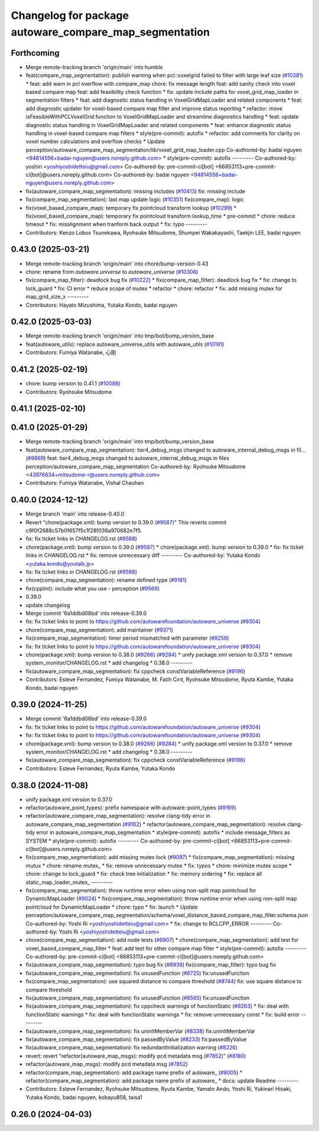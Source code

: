 ^^^^^^^^^^^^^^^^^^^^^^^^^^^^^^^^^^^^^^^^^^^^^^^^^^^^^^^
Changelog for package autoware_compare_map_segmentation
^^^^^^^^^^^^^^^^^^^^^^^^^^^^^^^^^^^^^^^^^^^^^^^^^^^^^^^

Forthcoming
-----------
* Merge remote-tracking branch 'origin/main' into humble
* feat(compare_map_segmentation): publish warning when pcl::voxelgrid failed to filter with large leaf size (`#10381 <https://github.com/autowarefoundation/autoware_universe/issues/10381>`_)
  * feat: add warn in pcl overflow with compare_map
  chore: fix message length
  feat: add sanity check into voxel based compare map
  feat: add feasibility check function
  * fix: update include paths for voxel_grid_map_loader in segmentation filters
  * feat: add diagnostic status handling in VoxelGridMapLoader and related components
  * feat: add diagnostic updater for voxel-based compare map filter and improve status reporting
  * refactor: move isFeasibleWithPCLVoxelGrid function to VoxelGridMapLoader and streamline diagnostics handling
  * feat: update diagnostic status handling in VoxelGridMapLoader and related components
  * feat: enhance diagnostic status handling in voxel-based compare map filters
  * style(pre-commit): autofix
  * refactor: add comments for clarity on voxel number calculations and overflow checks
  * Update perception/autoware_compare_map_segmentation/lib/voxel_grid_map_loader.cpp
  Co-authored-by: badai nguyen  <94814556+badai-nguyen@users.noreply.github.com>
  * style(pre-commit): autofix
  ---------
  Co-authored-by: yoshiri <yoshiyoshidetteiu@gmail.com>
  Co-authored-by: pre-commit-ci[bot] <66853113+pre-commit-ci[bot]@users.noreply.github.com>
  Co-authored-by: badai nguyen <94814556+badai-nguyen@users.noreply.github.com>
* fix(autoware_compare_map_segmentation): missing includes (`#10413 <https://github.com/autowarefoundation/autoware_universe/issues/10413>`_)
  fix: missing include
* fix(compare_map_segmentation): last map update logic (`#10351 <https://github.com/autowarefoundation/autoware_universe/issues/10351>`_)
  fix(compare_map): logic
* fix(voxel_based_compare_map): temporary fix pointcloud transform lookup  (`#10299 <https://github.com/autowarefoundation/autoware_universe/issues/10299>`_)
  * fix(voxel_based_compare_map): temporary fix pointcloud transform lookup_time
  * pre-commit
  * chore: reduce timeout
  * fix: misalignment when tranform back output
  * fix: typo
  ---------
* Contributors: Kenzo Lobos Tsunekawa, Ryohsuke Mitsudome, Shumpei Wakabayashi, Taekjin LEE, badai nguyen

0.43.0 (2025-03-21)
-------------------
* Merge remote-tracking branch 'origin/main' into chore/bump-version-0.43
* chore: rename from `autoware.universe` to `autoware_universe` (`#10306 <https://github.com/autowarefoundation/autoware_universe/issues/10306>`_)
* fix(compare_map_filter): deadlock bug fix (`#10222 <https://github.com/autowarefoundation/autoware_universe/issues/10222>`_)
  * fix(compare_map_filter): deadlock bug fix
  * fix: change to lock_guard
  * fix: CI error
  * reduce scope of mutex
  * refactor
  * chore: refactor
  * fix: add missing mutex for map_grid_size_x
  ---------
* Contributors: Hayato Mizushima, Yutaka Kondo, badai nguyen

0.42.0 (2025-03-03)
-------------------
* Merge remote-tracking branch 'origin/main' into tmp/bot/bump_version_base
* feat(autoware_utils): replace autoware_universe_utils with autoware_utils  (`#10191 <https://github.com/autowarefoundation/autoware_universe/issues/10191>`_)
* Contributors: Fumiya Watanabe, 心刚

0.41.2 (2025-02-19)
-------------------
* chore: bump version to 0.41.1 (`#10088 <https://github.com/autowarefoundation/autoware_universe/issues/10088>`_)
* Contributors: Ryohsuke Mitsudome

0.41.1 (2025-02-10)
-------------------

0.41.0 (2025-01-29)
-------------------
* Merge remote-tracking branch 'origin/main' into tmp/bot/bump_version_base
* feat(autoware_compare_map_segmentation): tier4_debug_msgs changed to autoware_internal_debug_msgs in fil… (`#9869 <https://github.com/autowarefoundation/autoware_universe/issues/9869>`_)
  feat: tier4_debug_msgs changed to autoware_internal_debug_msgs in files perception/autoware_compare_map_segmentation
  Co-authored-by: Ryohsuke Mitsudome <43976834+mitsudome-r@users.noreply.github.com>
* Contributors: Fumiya Watanabe, Vishal Chauhan

0.40.0 (2024-12-12)
-------------------
* Merge branch 'main' into release-0.40.0
* Revert "chore(package.xml): bump version to 0.39.0 (`#9587 <https://github.com/autowarefoundation/autoware_universe/issues/9587>`_)"
  This reverts commit c9f0f2688c57b0f657f5c1f28f036a970682e7f5.
* fix: fix ticket links in CHANGELOG.rst (`#9588 <https://github.com/autowarefoundation/autoware_universe/issues/9588>`_)
* chore(package.xml): bump version to 0.39.0 (`#9587 <https://github.com/autowarefoundation/autoware_universe/issues/9587>`_)
  * chore(package.xml): bump version to 0.39.0
  * fix: fix ticket links in CHANGELOG.rst
  * fix: remove unnecessary diff
  ---------
  Co-authored-by: Yutaka Kondo <yutaka.kondo@youtalk.jp>
* fix: fix ticket links in CHANGELOG.rst (`#9588 <https://github.com/autowarefoundation/autoware_universe/issues/9588>`_)
* chore(compare_map_segmentation): rename defined type (`#9181 <https://github.com/autowarefoundation/autoware_universe/issues/9181>`_)
* fix(cpplint): include what you use - perception (`#9569 <https://github.com/autowarefoundation/autoware_universe/issues/9569>`_)
* 0.39.0
* update changelog
* Merge commit '6a1ddbd08bd' into release-0.39.0
* fix: fix ticket links to point to https://github.com/autowarefoundation/autoware_universe (`#9304 <https://github.com/autowarefoundation/autoware_universe/issues/9304>`_)
* chore(compare_map_segmentation): add maintainer (`#9371 <https://github.com/autowarefoundation/autoware_universe/issues/9371>`_)
* fix(compare_map_segmentation): timer period mismatched with parameter (`#9259 <https://github.com/autowarefoundation/autoware_universe/issues/9259>`_)
* fix: fix ticket links to point to https://github.com/autowarefoundation/autoware_universe (`#9304 <https://github.com/autowarefoundation/autoware_universe/issues/9304>`_)
* chore(package.xml): bump version to 0.38.0 (`#9266 <https://github.com/autowarefoundation/autoware_universe/issues/9266>`_) (`#9284 <https://github.com/autowarefoundation/autoware_universe/issues/9284>`_)
  * unify package.xml version to 0.37.0
  * remove system_monitor/CHANGELOG.rst
  * add changelog
  * 0.38.0
  ---------
* fix(autoware_compare_map_segmentation): fix cppcheck constVariableReference (`#9196 <https://github.com/autowarefoundation/autoware_universe/issues/9196>`_)
* Contributors: Esteve Fernandez, Fumiya Watanabe, M. Fatih Cırıt, Ryohsuke Mitsudome, Ryuta Kambe, Yutaka Kondo, badai nguyen

0.39.0 (2024-11-25)
-------------------
* Merge commit '6a1ddbd08bd' into release-0.39.0
* fix: fix ticket links to point to https://github.com/autowarefoundation/autoware_universe (`#9304 <https://github.com/autowarefoundation/autoware_universe/issues/9304>`_)
* fix: fix ticket links to point to https://github.com/autowarefoundation/autoware_universe (`#9304 <https://github.com/autowarefoundation/autoware_universe/issues/9304>`_)
* chore(package.xml): bump version to 0.38.0 (`#9266 <https://github.com/autowarefoundation/autoware_universe/issues/9266>`_) (`#9284 <https://github.com/autowarefoundation/autoware_universe/issues/9284>`_)
  * unify package.xml version to 0.37.0
  * remove system_monitor/CHANGELOG.rst
  * add changelog
  * 0.38.0
  ---------
* fix(autoware_compare_map_segmentation): fix cppcheck constVariableReference (`#9196 <https://github.com/autowarefoundation/autoware_universe/issues/9196>`_)
* Contributors: Esteve Fernandez, Ryuta Kambe, Yutaka Kondo

0.38.0 (2024-11-08)
-------------------
* unify package.xml version to 0.37.0
* refactor(autoware_point_types): prefix namespace with autoware::point_types (`#9169 <https://github.com/autowarefoundation/autoware_universe/issues/9169>`_)
* refactor(autoware_compare_map_segmentation): resolve clang-tidy error in autoware_compare_map_segmentation (`#9162 <https://github.com/autowarefoundation/autoware_universe/issues/9162>`_)
  * refactor(autoware_compare_map_segmentation): resolve clang-tidy error in autoware_compare_map_segmentation
  * style(pre-commit): autofix
  * include message_filters as SYSTEM
  * style(pre-commit): autofix
  ---------
  Co-authored-by: pre-commit-ci[bot] <66853113+pre-commit-ci[bot]@users.noreply.github.com>
* fix(compare_map_segmentation): add missing mutex lock (`#9097 <https://github.com/autowarefoundation/autoware_universe/issues/9097>`_)
  * fix(compare_map_segmentation): missing mutux
  * chore: rename mutex\_
  * fix: remove unnecessary mutex
  * fix: typos
  * chore: minimize mutex scope
  * chore: change to lock_guard
  * fix: check tree initialization
  * fix: memory ordering
  * fix: replace all static_map_loader_mutex\_
  ---------
* fix(compare_map_segmentation): throw runtime error when using non-split map pointcloud for DynamicMapLoader (`#9024 <https://github.com/autowarefoundation/autoware_universe/issues/9024>`_)
  * fix(compare_map_segmentation): throw runtime error when using non-split map pointcloud for DynamicMapLoader
  * chore: typo
  * fix: launch
  * Update perception/autoware_compare_map_segmentation/schema/voxel_distance_based_compare_map_filter.schema.json
  Co-authored-by: Yoshi Ri <yoshiyoshidetteiu@gmail.com>
  * fix: change to RCLCPP_ERROR
  ---------
  Co-authored-by: Yoshi Ri <yoshiyoshidetteiu@gmail.com>
* chore(compare_map_segmentation): add node tests (`#8907 <https://github.com/autowarefoundation/autoware_universe/issues/8907>`_)
  * chore(compare_map_segmentation): add test for voxel_based_compare_map_filter
  * feat: add test for other compare map filter
  * style(pre-commit): autofix
  ---------
  Co-authored-by: pre-commit-ci[bot] <66853113+pre-commit-ci[bot]@users.noreply.github.com>
* fix(autoware_compare_map_segmentation): typo bug fix (`#8939 <https://github.com/autowarefoundation/autoware_universe/issues/8939>`_)
  fix(compare_map_filter): typo bug fix
* fix(autoware_compare_map_segmentation): fix unusedFunction (`#8725 <https://github.com/autowarefoundation/autoware_universe/issues/8725>`_)
  fix:unusedFunction
* fix(compare_map_segmentation): use squared distance to compare threshold (`#8744 <https://github.com/autowarefoundation/autoware_universe/issues/8744>`_)
  fix: use square distance to compare threshold
* fix(autoware_compare_map_segmentation): fix unusedFunction (`#8565 <https://github.com/autowarefoundation/autoware_universe/issues/8565>`_)
  fix:unusedFunction
* fix(autoware_compare_map_segmentation): fix cppcheck warnings of functionStatic (`#8263 <https://github.com/autowarefoundation/autoware_universe/issues/8263>`_)
  * fix: deal with functionStatic warnings
  * fix: deal with functionStatic warnings
  * fix: remove unnecessary const
  * fix: build error
  ---------
* fix(autoware_compare_map_segmentation): fix uninitMemberVar (`#8338 <https://github.com/autowarefoundation/autoware_universe/issues/8338>`_)
  fix:uninitMemberVar
* fix(autoware_compare_map_segmentation): fix passedByValue (`#8233 <https://github.com/autowarefoundation/autoware_universe/issues/8233>`_)
  fix:passedByValue
* fix(autoware_compare_map_segmentation): fix redundantInitialization warning (`#8226 <https://github.com/autowarefoundation/autoware_universe/issues/8226>`_)
* revert: revert "refactor(autoware_map_msgs): modify pcd metadata msg (`#7852 <https://github.com/autowarefoundation/autoware_universe/issues/7852>`_)" (`#8180 <https://github.com/autowarefoundation/autoware_universe/issues/8180>`_)
* refactor(autoware_map_msgs): modify pcd metadata msg (`#7852 <https://github.com/autowarefoundation/autoware_universe/issues/7852>`_)
* refactor(compare_map_segmentation): add package name prefix of autoware\_ (`#8005 <https://github.com/autowarefoundation/autoware_universe/issues/8005>`_)
  * refactor(compare_map_segmentation): add package name prefix of autoware\_
  * docs: update Readme
  ---------
* Contributors: Esteve Fernandez, Ryohsuke Mitsudome, Ryuta Kambe, Yamato Ando, Yoshi Ri, Yukinari Hisaki, Yutaka Kondo, badai nguyen, kobayu858, taisa1

0.26.0 (2024-04-03)
-------------------
